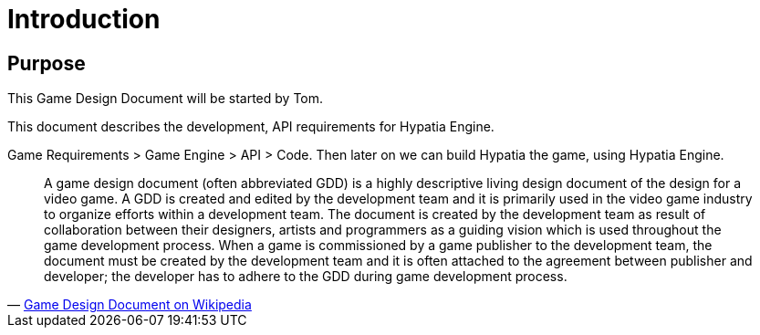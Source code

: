 = Introduction

== Purpose

This Game Design Document will be started by Tom.

This document describes the development, API requirements for Hypatia Engine.

Game Requirements > Game Engine > API > Code. Then later on we can build Hypatia the game, using Hypatia Engine.


[quote,'http://en.wikipedia.org/wiki/Game-Design-Document[Game Design Document on Wikipedia]']
____
A game design document (often abbreviated GDD) is a highly descriptive living design document of the design for a video game. A GDD is created and edited by the development team and it is primarily used in the video game industry to organize efforts within a development team. The document is created by the development team as result of collaboration between their designers, artists and programmers as a guiding vision which is used throughout the game development process. When a game is commissioned by a game publisher to the development team, the document must be created by the development team and it is often attached to the agreement between publisher and developer; the developer has to adhere to the GDD during game development process.
____

